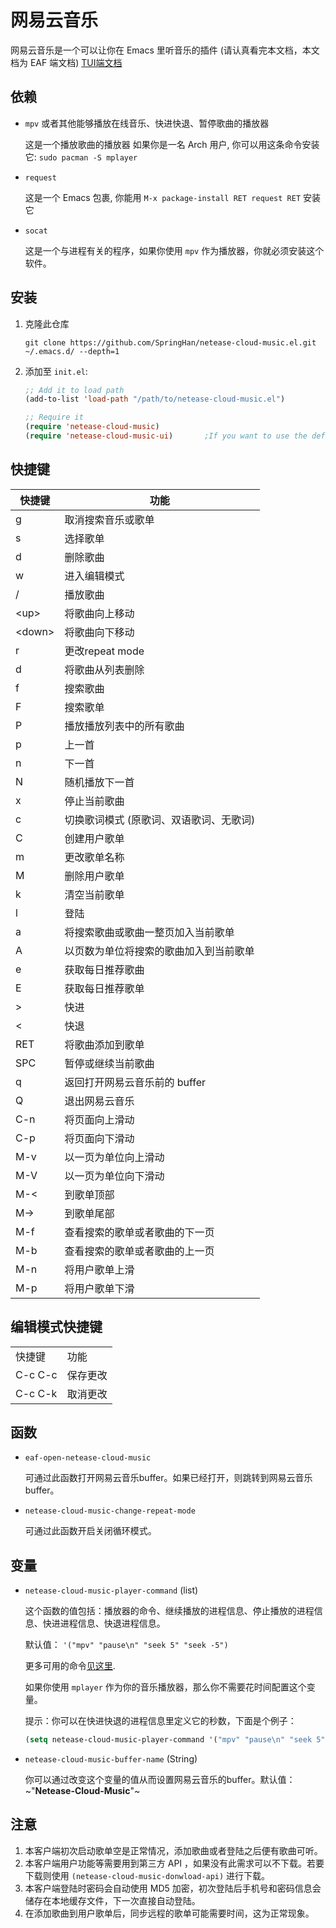 * 网易云音乐
  网易云音乐是一个可以让你在 Emacs 里听音乐的插件 (请认真看完本文档，本文档为 EAF 端文档)
  [[file:./README.org][TUI端文档]]

  [[./demo.png]]
** 依赖
   - ~mpv~ 或者其他能够播放在线音乐、快进快退、暂停歌曲的播放器

     这是一个播放歌曲的播放器
     如果你是一名 Arch 用户, 你可以用这条命令安装它: ~sudo pacman -S mplayer~
   - ~request~

     这是一个 Emacs 包裹, 你能用 ~M-x package-install RET request RET~ 安装它
   - ~socat~
     
     这是一个与进程有关的程序，如果你使用 ~mpv~ 作为播放器，你就必须安装这个软件。
** 安装
   1. 克隆此仓库
      #+begin_src shell
        git clone https://github.com/SpringHan/netease-cloud-music.el.git ~/.emacs.d/ --depth=1
      #+end_src
   2. 添加至 ~init.el~:
      #+begin_src emacs-lisp
        ;; Add it to load path
        (add-to-list 'load-path "/path/to/netease-cloud-music.el")

        ;; Require it
        (require 'netease-cloud-music)
        (require 'netease-cloud-music-ui)       ;If you want to use the default TUI, you should add this line in your configuration.
      #+end_src
** 快捷键
   | 快捷键 | 功能                                    |
   |--------+-----------------------------------------|
   | g      | 取消搜索音乐或歌单                      |
   | s      | 选择歌单                                |
   | d      | 删除歌曲                                |
   | w      | 进入编辑模式                            |
   | /      | 播放歌曲                                |
   | <up>   | 将歌曲向上移动                          |
   | <down> | 将歌曲向下移动                          |
   | r      | 更改repeat mode                         |
   | d      | 将歌曲从列表删除                        |
   | f      | 搜索歌曲                                |
   | F      | 搜索歌单                                |
   | P      | 播放播放列表中的所有歌曲                |
   | p      | 上一首                                  |
   | n      | 下一首                                  |
   | N      | 随机播放下一首                          |
   | x      | 停止当前歌曲                            |
   | c      | 切换歌词模式 (原歌词、双语歌词、无歌词) |
   | C      | 创建用户歌单                            |
   | m      | 更改歌单名称                            |
   | M      | 删除用户歌单                            |
   | k      | 清空当前歌单                            |
   | l      | 登陆                                    |
   | a      | 将搜索歌曲或歌曲一整页加入当前歌单      |
   | A      | 以页数为单位将搜索的歌曲加入到当前歌单  |
   | e      | 获取每日推荐歌曲                        |
   | E      | 获取每日推荐歌单                        |
   | >      | 快进                                    |
   | <      | 快退                                    |
   | RET    | 将歌曲添加到歌单                        |
   | SPC    | 暂停或继续当前歌曲                      |
   | q      | 返回打开网易云音乐前的 buffer           |
   | Q      | 退出网易云音乐                          |
   | C-n    | 将页面向上滑动                          |
   | C-p    | 将页面向下滑动                          |
   | M-v    | 以一页为单位向上滑动                    |
   | M-V    | 以一页为单位向下滑动                    |
   | M-<    | 到歌单顶部                              |
   | M->    | 到歌单尾部                              |
   | M-f    | 查看搜索的歌单或者歌曲的下一页          |
   | M-b    | 查看搜索的歌单或者歌曲的上一页          |
   | M-n    | 将用户歌单上滑                          |
   | M-p    | 将用户歌单下滑                          |
** 编辑模式快捷键
   | 快捷键  | 功能     |
   | C-c C-c | 保存更改 |
   | C-c C-k | 取消更改 |
** 函数
   - ~eaf-open-netease-cloud-music~

     可通过此函数打开网易云音乐buffer。如果已经打开，则跳转到网易云音乐buffer。

   - ~netease-cloud-music-change-repeat-mode~

     可通过此函数开启关闭循环模式。
** 变量
   - ~netease-cloud-music-player-command~ (list)

     这个函数的值包括：播放器的命令、继续播放的进程信息、停止播放的进程信息、快进进程信息、快退进程信息。

     默认值： ~'("mpv" "pause\n" "seek 5" "seek -5")~
     
     更多可用的命令[[https://github.com/SpringHan/netease-cloud-music.el/issues/3][见这里]].

     如果你使用 ~mplayer~ 作为你的音乐播放器，那么你不需要花时间配置这个变量。

     提示：你可以在快进快退的进程信息里定义它的秒数，下面是个例子：

     #+begin_src emacs-lisp
       (setq netease-cloud-music-player-command '("mpv" "pause\n" "seek 5" "seek -5"))
     #+end_src

   - ~netease-cloud-music-buffer-name~ (String)

     你可以通过改变这个变量的值从而设置网易云音乐的buffer。默认值：~"*Netease-Cloud-Music*"~

** 注意
   1. 本客户端初次启动歌单空是正常情况，添加歌曲或者登陆之后便有歌曲可听。
   2. 本客户端用户功能等需要用到第三方 API ，如果没有此需求可以不下载。若要下载则使用 ~(netease-cloud-music-donwload-api)~ 进行下载。
   3. 本客户端登陆时密码会自动使用 MD5 加密，初次登陆后手机号和密码信息会储存在本地缓存文件，下一次直接自动登陆。
   4. 在添加歌曲到用户歌单后，同步远程的歌单可能需要时间，这为正常现象。
